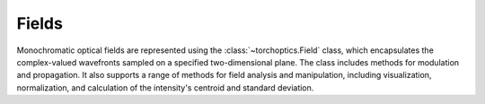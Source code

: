 Fields 
=======

Monochromatic optical fields are represented using the :class:`~torchoptics.Field` class, which encapsulates the complex-valued wavefronts sampled on a specified two-dimensional plane.
The class includes methods for modulation and propagation. It also supports a range of methods for field analysis and manipulation, including visualization, normalization, and calculation of the intensity's centroid and standard deviation. 
